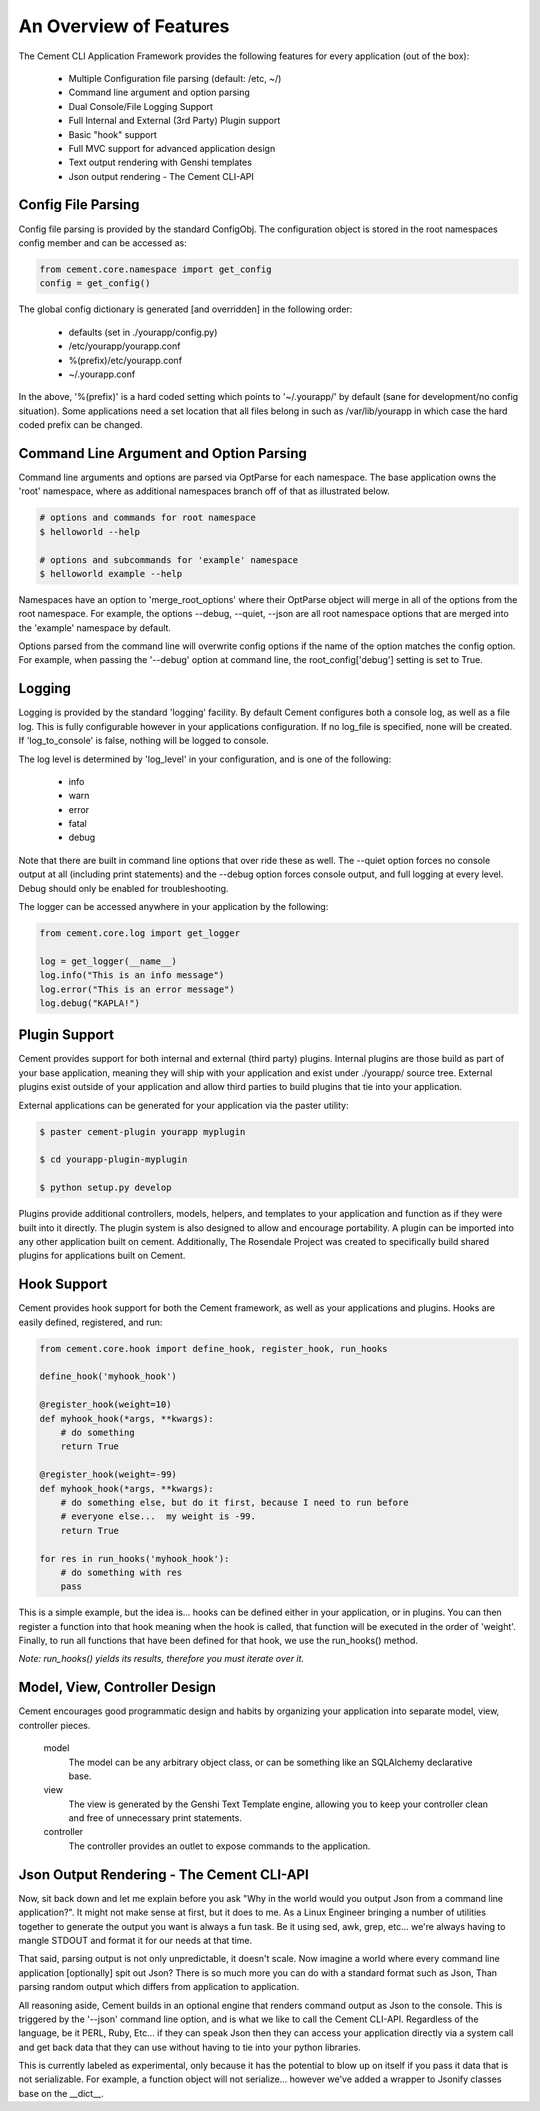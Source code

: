 An Overview of Features
=======================

The Cement CLI Application Framework provides the following features for
every application (out of the box):

 * Multiple Configuration file parsing (default: /etc, ~/)
 * Command line argument and option parsing
 * Dual Console/File Logging Support
 * Full Internal and External (3rd Party) Plugin support
 * Basic "hook" support
 * Full MVC support for advanced application design
 * Text output rendering with Genshi templates
 * Json output rendering - The Cement CLI-API
    

Config File Parsing
-------------------

Config file parsing is provided by the standard ConfigObj.  The configuration 
object is stored in the root namespaces config member and can be accessed as:

.. code-block:: python

    from cement.core.namespace import get_config
    config = get_config()


The global config dictionary is generated [and overridden] in the following 
order:

 * defaults (set in ./yourapp/config.py)
 * /etc/yourapp/yourapp.conf
 * %(prefix)/etc/yourapp.conf
 * ~/.yourapp.conf
 

In the above, '%(prefix)' is a hard coded setting which points to 
'~/.yourapp/' by default (sane for development/no config situation).  Some
applications need a set location that all files belong in such as 
/var/lib/yourapp in which case the hard coded prefix can be changed.


Command Line Argument and Option Parsing
----------------------------------------

Command line arguments and options are parsed via OptParse for each namespace.
The base application owns the 'root' namespace, where as additional namespaces
branch off of that as illustrated below.  

.. code-block:: text

    # options and commands for root namespace
    $ helloworld --help 
    
    # options and subcommands for 'example' namespace
    $ helloworld example --help 
    

Namespaces have an option to 'merge_root_options' where their OptParse object
will merge in all of the options from the root namespace.  For example, the
options --debug, --quiet, --json are all root namespace options that are
merged into the 'example' namespace by default.

Options parsed from the command line will overwrite config options if the 
name of the option matches the config option.  For example, when passing the 
'--debug' option at command line, the root_config['debug'] setting is set to
True.


Logging
-------

Logging is provided by the standard 'logging' facility. By default Cement 
configures both a console log, as well as a file log.  This is fully 
configurable however in your applications configuration.  If no log_file is 
specified, none will be created.  If 'log_to_console' is false, nothing will 
be logged to console.  

The log level is determined by 'log_level' in your configuration, and is one
of the following:

    * info
    * warn
    * error
    * fatal
    * debug
 
Note that there are built in command line options that over ride these as well.
The --quiet option forces no console output at all (including print 
statements) and the --debug option forces console output, and full logging
at every level.  Debug should only be enabled for troubleshooting.

The logger can be accessed anywhere in your application by the following:

.. code-block:: python

    from cement.core.log import get_logger
    
    log = get_logger(__name__)
    log.info("This is an info message")
    log.error("This is an error message")
    log.debug("KAPLA!")


Plugin Support
--------------

Cement provides support for both internal and external (third party) plugins.
Internal plugins are those build as part of your base application, meaning
they will ship with your application and exist under ./yourapp/ source tree.
External plugins exist outside of your application and allow third parties to
build plugins that tie into your application.

External applications can be generated for your application via the paster 
utility:

.. code-block:: text

    $ paster cement-plugin yourapp myplugin
    
    $ cd yourapp-plugin-myplugin
    
    $ python setup.py develop


Plugins provide additional controllers, models, helpers, and templates to 
your application and function as if they were built into it directly.  The
plugin system is also designed to allow and encourage portability.  A plugin
can be imported into any other application built on cement.  Additionally,
The Rosendale Project was created to specifically build shared plugins for
applications built on Cement.


Hook Support
------------

Cement provides hook support for both the Cement framework, as well as your
applications and plugins.  Hooks are easily defined, registered, and run:

.. code-block:: python

    from cement.core.hook import define_hook, register_hook, run_hooks
    
    define_hook('myhook_hook')
    
    @register_hook(weight=10)
    def myhook_hook(*args, **kwargs):
        # do something
        return True
    
    @register_hook(weight=-99)
    def myhook_hook(*args, **kwargs):
        # do something else, but do it first, because I need to run before
        # everyone else...  my weight is -99.
        return True

    for res in run_hooks('myhook_hook'):
        # do something with res
        pass


This is a simple example, but the idea is... hooks can be defined either in 
your application, or in plugins.  You can then register a function into that 
hook meaning when the hook is called, that function will be executed in the 
order of 'weight'.  Finally, to run all functions that have been defined for 
that hook, we use the run_hooks() method.  

*Note: run_hooks() yields its results, therefore you must iterate over it.*
    

Model, View, Controller Design
------------------------------

Cement encourages good programmatic design and habits by organizing your 
application into separate model, view, controller pieces. 

    model
        The model can be any arbitrary object class, or can be something like 
        an SQLAlchemy declarative base.

    view
        The view is generated by the Genshi Text Template engine, allowing
        you to keep your controller clean and free of unnecessary print
        statements.
        
    controller
        The controller provides an outlet to expose commands to the 
        application.


Json Output Rendering - The Cement CLI-API
------------------------------------------

Now, sit back down and let me explain before you ask "Why in the world would 
you output Json from a command line application?".  It might not make sense
at first, but it does to me.  As a Linux Engineer bringing a number of 
utilities together to generate the output you want is always a fun task.  Be
it using sed, awk, grep, etc...  we're always having to mangle STDOUT and 
format it for our needs at that time.  

That said, parsing output is not only unpredictable, it doesn't scale.  Now
imagine a world where every command line application [optionally] spit out 
Json?  There is so much more you can do with a standard format such as Json,
Than parsing random output which differs from application to application.

All reasoning aside, Cement builds in an optional engine that renders command 
output as Json to the console.  This is triggered by the '--json' command
line option, and is what we like to call the Cement CLI-API.  Regardless of
the language, be it PERL, Ruby, Etc...  if they can speak Json then they can
access your application directly via a system call and get back data that they
can use without having to tie into your python libraries.

This is currently labeled as experimental, only because it has the potential
to blow up on itself if you pass it data that is not serializable.  For 
example, a function object will not serialize... however we've added a wrapper
to Jsonify classes base on the __dict__.  


